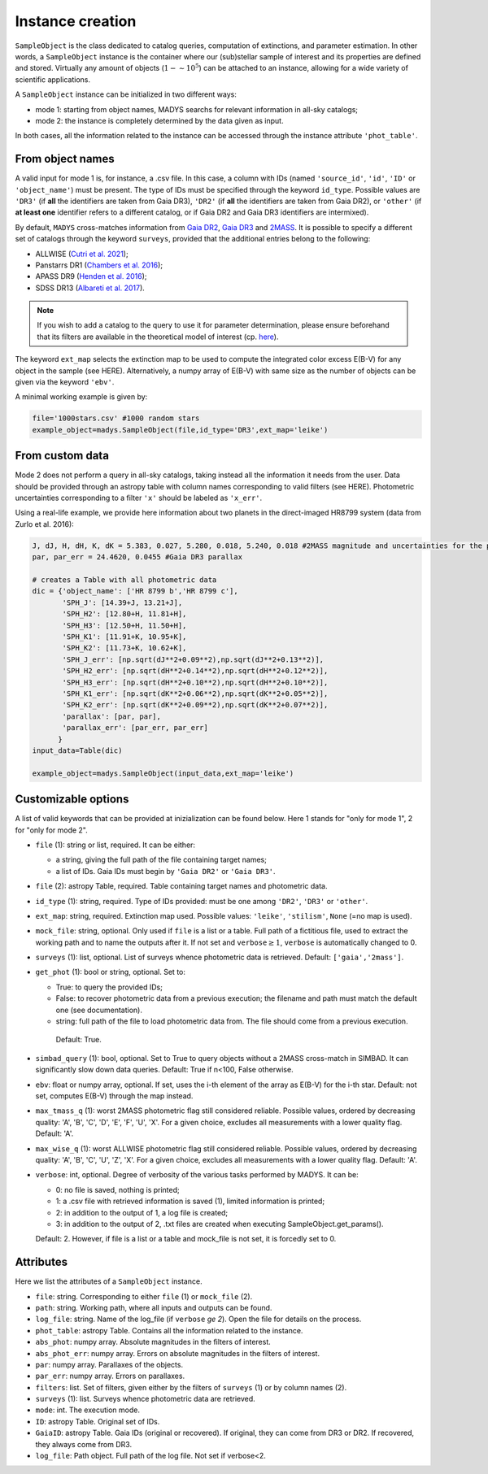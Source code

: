 Instance creation
=====

``SampleObject`` is the class dedicated to catalog queries, computation of extinctions, and parameter estimation. In other words, a ``SampleObject`` instance is the container where our (sub)stellar sample of interest and its properties are defined and stored. Virtually any amount of objects (:math:`1 - \sim 10^5`) can be attached to an instance, allowing for a wide variety of scientific applications.

A ``SampleObject`` instance can be initialized in two different ways:

* mode 1: starting from object names, MADYS searchs for relevant information in all-sky catalogs;
* mode 2: the instance is completely determined by the data given as input.

In both cases, all the information related to the instance can be accessed through the instance attribute ``'phot_table'``.

From object names
------------

A valid input for mode 1 is, for instance, a .csv file. In this case, a column with IDs (named ``'source_id'``, ``'id'``, ``'ID'`` or ``'object_name'``) must be present. The type of IDs must be specified through the keyword ``id_type``. Possible values are ``'DR3'`` (if **all** the identifiers are taken from Gaia DR3), ``'DR2'`` (if **all** the identifiers are taken from Gaia DR2), or ``'other'`` (if **at least one** identifier refers to a different catalog, or if Gaia DR2 and Gaia DR3 identifiers are intermixed).

By default, ``MADYS`` cross-matches information from `Gaia DR2 <https://ui.adsabs.harvard.edu/#abs/2018A%26A...616A...1G/abstract>`_, `Gaia DR3 <https://ui.adsabs.harvard.edu/#abs/2022arXiv220800211G/abstract>`_ and `2MASS <https://ui.adsabs.harvard.edu/abs/2006AJ....131.1163S/abstract>`_. It is possible to specify a different set of catalogs through the keyword ``surveys``, provided that the additional entries belong to the following:

* ALLWISE (`Cutri et al. 2021 <https://ui.adsabs.harvard.edu/abs/2014yCat.2328....0C/abstract>`_);
* Panstarrs DR1 (`Chambers et al. 2016 <https://ui.adsabs.harvard.edu/abs/2016arXiv161205560C/abstract>`_);
* APASS DR9 (`Henden et al. 2016 <https://ui.adsabs.harvard.edu/abs/2016yCat.2336....0H/abstract>`_);
* SDSS DR13 (`Albareti et al. 2017 <https://ui.adsabs.harvard.edu/abs/2017ApJS..233...25A/abstract>`_).

.. note::

   If you wish to add a catalog to the query to use it for parameter determination, please ensure beforehand that its filters are available in the theoretical model of interest (cp. `here <https://madys.readthedocs.io/en/latest/available_filters.html>`_).

The keyword ``ext_map`` selects the extinction map to be used to compute the integrated color excess E(B-V) for any object in the sample (see HERE). Alternatively, a numpy array of E(B-V) with same size as the number of objects can be given via the keyword ``'ebv'``.

A minimal working example is given by:

.. code-block:: python

   file='1000stars.csv' #1000 random stars
   example_object=madys.SampleObject(file,id_type='DR3',ext_map='leike') 

From custom data
----------------

Mode 2 does not perform a query in all-sky catalogs, taking instead all the information it needs from the user. Data should be provided through an astropy table with column names corresponding to valid filters (see HERE). Photometric uncertainties corresponding to a filter ``'x'`` should be labeled as ``'x_err'``.

Using a real-life example, we provide here information about two planets in the direct-imaged HR8799 system (data from Zurlo et al. 2016):

.. code-block:: python

   J, dJ, H, dH, K, dK = 5.383, 0.027, 5.280, 0.018, 5.240, 0.018 #2MASS magnitude and uncertainties for the primary star
   par, par_err = 24.4620, 0.0455 #Gaia DR3 parallax

   # creates a Table with all photometric data
   dic = {'object_name': ['HR 8799 b','HR 8799 c'],
          'SPH_J': [14.39+J, 13.21+J],
          'SPH_H2': [12.80+H, 11.81+H],
          'SPH_H3': [12.50+H, 11.50+H],
          'SPH_K1': [11.91+K, 10.95+K],
          'SPH_K2': [11.73+K, 10.62+K],
          'SPH_J_err': [np.sqrt(dJ**2+0.09**2),np.sqrt(dJ**2+0.13**2)],
          'SPH_H2_err': [np.sqrt(dH**2+0.14**2),np.sqrt(dH**2+0.12**2)],
          'SPH_H3_err': [np.sqrt(dH**2+0.10**2),np.sqrt(dH**2+0.10**2)],
          'SPH_K1_err': [np.sqrt(dK**2+0.06**2),np.sqrt(dK**2+0.05**2)],
          'SPH_K2_err': [np.sqrt(dK**2+0.09**2),np.sqrt(dK**2+0.07**2)],
          'parallax': [par, par],
          'parallax_err': [par_err, par_err]
         }
   input_data=Table(dic)

   example_object=madys.SampleObject(input_data,ext_map='leike')

Customizable options
------------

A list of valid keywords that can be provided at inizialization can be found below. Here 1 stands for "only for mode 1", 2 for "only for mode 2".

* ``file`` (1): string or list, required. It can be either:

  - a string, giving the full path of the file containing target names;
  - a list of IDs. Gaia IDs must begin by ``'Gaia DR2'`` or ``'Gaia DR3'``.
* ``file`` (2): astropy Table, required. Table containing target names and photometric data.
* ``id_type`` (1): string, required. Type of IDs provided: must be one among ``'DR2'``, ``'DR3'`` or ``'other'``.
* ``ext_map``: string, required. Extinction map used. Possible values: ``'leike'``, ``'stilism'``, ``None`` (=no map is used).
* ``mock_file``: string, optional. Only used if ``file`` is a list or a table. Full path of a fictitious file, used to extract the working path and to name the outputs after it. If not set and ``verbose``:math:`\ge 1`, ``verbose`` is automatically changed to 0.
* ``surveys`` (1): list, optional. List of surveys whence photometric data is retrieved. Default: ``['gaia','2mass']``.
* ``get_phot`` (1): bool or string, optional. Set to:

  - True: to query the provided IDs;
  - False: to recover photometric data from a previous execution; the filename and path must match the default one (see documentation).
  - string: full path of the file to load photometric data from. The file should come from a previous execution.
  
   Default: True.
* ``simbad_query`` (1): bool, optional. Set to True to query objects without a 2MASS cross-match in SIMBAD. It can significantly slow down data queries. Default: True if n<100, False otherwise.
* ``ebv``: float or numpy array, optional. If set, uses the i-th element of the array as E(B-V) for the i-th star. Default: not set, computes E(B-V) through the map instead.
* ``max_tmass_q`` (1): worst 2MASS photometric flag still considered reliable. Possible values, ordered by decreasing quality: 'A', 'B', 'C', 'D', 'E', 'F', 'U', 'X'. For a given choice, excludes all measurements with a lower quality flag. Default: 'A'.
* ``max_wise_q`` (1): worst ALLWISE photometric flag still considered reliable. Possible values, ordered by decreasing quality: 'A', 'B', 'C', 'U', 'Z', 'X'. For a given choice, excludes all measurements with a lower quality flag. Default: 'A'.
* ``verbose``: int, optional. Degree of verbosity of the various tasks performed by MADYS. It can be:
  
  - 0: no file is saved, nothing is printed;
  - 1: a .csv file with retrieved information is saved (1), limited information is printed;
  - 2: in addition to the output of 1, a log file is created;
  - 3: in addition to the output of 2, .txt files are created when executing SampleObject.get_params().
  Default: 2. However, if file is a list or a table and mock_file is not set, it is forcedly set to 0.


Attributes
------------

Here we list the attributes of a ``SampleObject`` instance.

* ``file``: string. Corresponding to either ``file`` (1) or ``mock_file`` (2).
* ``path``: string. Working path, where all inputs and outputs can be found.
* ``log_file``: string. Name of the log_file (if ``verbose`` `\ge 2`). Open the file for details on the process.
* ``phot_table``: astropy Table. Contains all the information related to the instance.
* ``abs_phot``: numpy array. Absolute magnitudes in the filters of interest.
* ``abs_phot_err``: numpy array. Errors on absolute magnitudes in the filters of interest.
* ``par``: numpy array. Parallaxes of the objects.
* ``par_err``: numpy array. Errors on parallaxes.
* ``filters``: list. Set of filters, given either by the filters of ``surveys`` (1) or by column names (2).
* ``surveys`` (1): list. Surveys whence photometric data are retrieved.
* ``mode``: int. The execution mode.
* ``ID``: astropy Table. Original set of IDs.
* ``GaiaID``: astropy Table. Gaia IDs (original or recovered). If original, they can come from DR3 or DR2. If recovered, they always come from DR3.
* ``log_file``: Path object. Full path of the log file. Not set if verbose<2.


